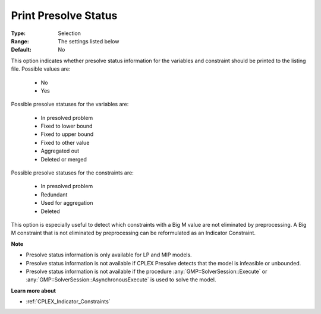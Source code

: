 .. _option-CPLEX-print_presolve_status:


Print Presolve Status
=====================



:Type:	Selection	
:Range:	The settings listed below	
:Default:	No	



This option indicates whether presolve status information for the variables and constraint should be printed to the
listing file. Possible values are:

    *	No
    *	Yes


Possible presolve statuses for the variables are:

    *	In presolved problem
    *	Fixed to lower bound
    *	Fixed to upper bound
    *	Fixed to other value
    *	Aggregated out
    *	Deleted or merged


Possible presolve statuses for the constraints are:

    *	In presolved problem
    *	Redundant
    *	Used for aggregation
    *	Deleted


This option is especially useful to detect which constraints with a Big M value are not eliminated by preprocessing.
A Big M constraint that is not eliminated by preprocessing can be reformulated as an Indicator Constraint.


**Note** 

*	Presolve status information is only available for LP and MIP models.
*	Presolve status information is not available if CPLEX Presolve detects that the model is infeasible or unbounded.
*	Presolve status information is not available if the procedure :any:`GMP::SolverSession::Execute` or :any:`GMP::SolverSession::AsynchronousExecute` is used to solve the model.


**Learn more about** 

*	 :ref:`CPLEX_Indicator_Constraints` 

